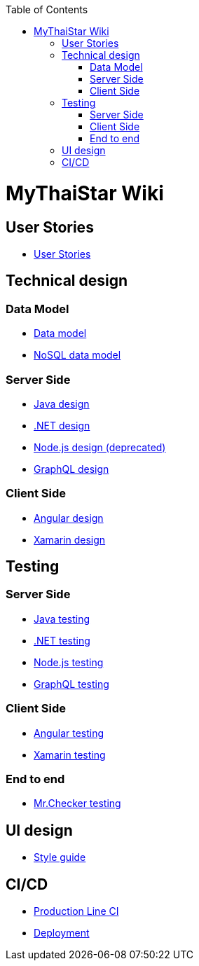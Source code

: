 :toc: macro
toc::[]

= MyThaiStar Wiki

== User Stories
- link:user-stories[User Stories]

== Technical design

=== Data Model
- link:my-thai-star-data-model[Data model]
- link:my-thai-star-nosql-data-model[NoSQL data model]

=== Server Side
- link:java-design[Java design]
- link:net-design[.NET design]
- link:nodejs-design[Node.js design (deprecated)]
- link:graphql-design[GraphQL design]

=== Client Side
- link:angular-design[Angular design]
- link:xamarin-design[Xamarin design]

== Testing

=== Server Side
- link:java-testing[Java testing]
- link:net-testing[.NET testing]
- link:nodejs-testing[Node.js testing]
- link:graphql-testing[GraphQL testing]

=== Client Side
- link:angular-testing[Angular testing]
- link:xamarin-testing[Xamarin testing]

=== End to end
- link:mrchecker[Mr.Checker testing]

== UI design
- link:style-guide[Style guide]

==  CI/CD
- link:production-line-ci[Production Line CI]
- link:deployment[Deployment]